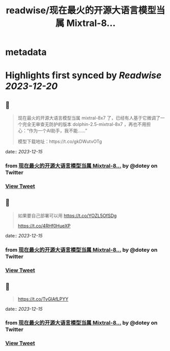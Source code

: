 :PROPERTIES:
:title: readwise/现在最火的开源大语言模型当属 Mixtral-8...
:END:


* metadata
:PROPERTIES:
:author: [[dotey on Twitter]]
:full-title: "现在最火的开源大语言模型当属 Mixtral-8..."
:category: [[tweets]]
:url: https://twitter.com/dotey/status/1735457201395814770
:image-url: https://pbs.twimg.com/profile_images/561086911561736192/6_g58vEs.jpeg
:END:

* Highlights first synced by [[Readwise]] [[2023-12-20]]
** 📌
#+BEGIN_QUOTE
现在最火的开源大语言模型当属 mixtral-8x7 了，已经有人基于它微调了一个完全无审查无防护的版本 dolphin-2.5-mixtral-8x7 ，再也不用担心：“作为一个AI助手，我不能……”

模型下载地址：https://t.co/gkDWutvOTg 
#+END_QUOTE
    date:: [[2023-12-15]]
*** from _现在最火的开源大语言模型当属 Mixtral-8..._ by @dotey on Twitter
*** [[https://twitter.com/dotey/status/1735457201395814770][View Tweet]]
** 📌
#+BEGIN_QUOTE
如果要自己部署可以用 https://t.co/YOZL5OfSDg

https://t.co/4RHf0HueXP 
#+END_QUOTE
    date:: [[2023-12-15]]
*** from _现在最火的开源大语言模型当属 Mixtral-8..._ by @dotey on Twitter
*** [[https://twitter.com/dotey/status/1735465185681235995][View Tweet]]
** 📌
#+BEGIN_QUOTE
https://t.co/TvGlAfLPYY 
#+END_QUOTE
    date:: [[2023-12-15]]
*** from _现在最火的开源大语言模型当属 Mixtral-8..._ by @dotey on Twitter
*** [[https://twitter.com/dotey/status/1735465277934956905][View Tweet]]